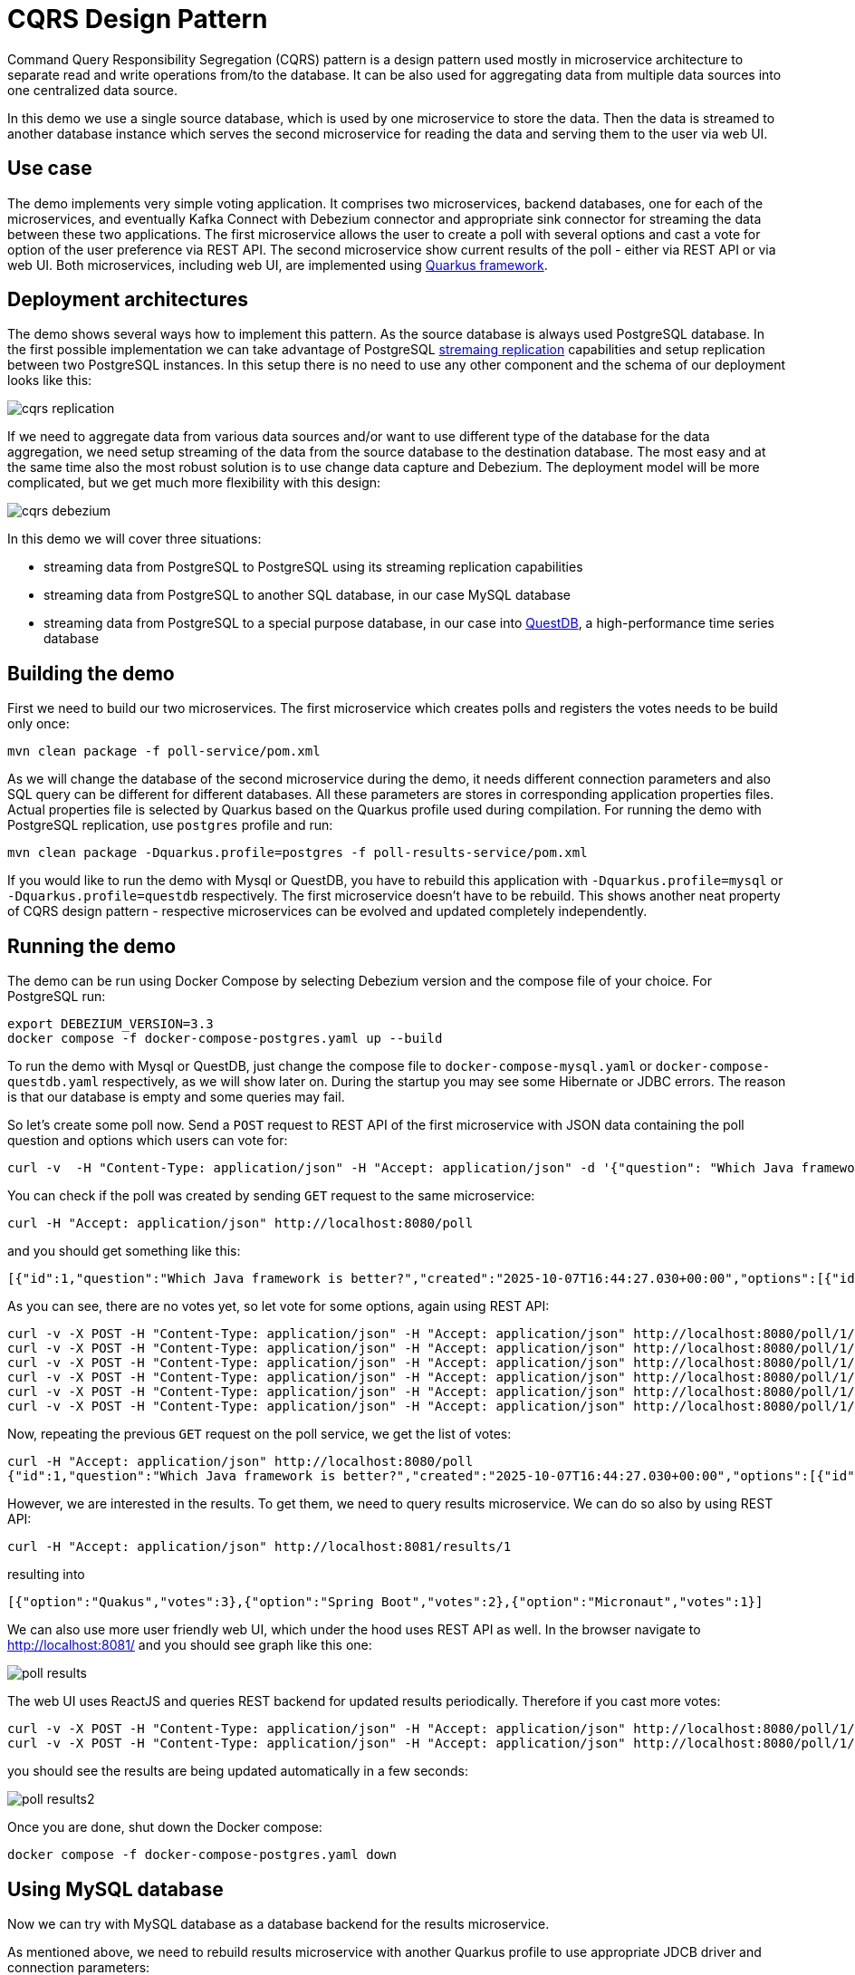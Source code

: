 = CQRS Design Pattern

Command Query Responsibility Segregation (CQRS) pattern is a design pattern used mostly in microservice architecture to separate read and write operations from/to the database.
It can be also used for aggregating data from multiple data sources into one centralized data source.

In this demo we use a single source database, which is used by one microservice to store the data.
Then the data is streamed to another database instance which serves the second microservice for reading the data and serving them to the user via web UI.

== Use case

The demo implements very simple voting application.
It comprises two microservices, backend databases, one for each of the microservices, and eventually Kafka Connect with Debezium connector and appropriate sink connector for streaming the data between these two applications.
The first microservice allows the user to create a poll with several options and cast a vote for option of the user preference via REST API.
The second microservice show current results of the poll - either via REST API or via web UI.
Both microservices, including web UI, are implemented using link:https://quarkus.io/[Quarkus framework].

== Deployment architectures

The demo shows several ways how to implement this pattern.
As the source database is always used PostgreSQL database.
In the first possible implementation we can take advantage of PostgreSQL link:https://www.postgresql.org/docs/current/runtime-config-replication.html[stremaing replication] capabilities and setup replication between two PostgreSQL instances.
In this setup there is no need to use any other component and the schema of our deployment looks like this:

image::./img/cqrs-replication.png[]

If we need to aggregate data from various data sources and/or want to use different type of the database for the data aggregation, we need setup streaming of the data from the source database to the destination database.
The most easy and at the same time also the most robust solution is to use change data capture and Debezium.
The deployment model will be more complicated, but we get much more flexibility with this design:

image::./img/cqrs-debezium.png[]


In this demo we will cover three situations:

* streaming data from PostgreSQL to PostgreSQL using its streaming replication capabilities
* streaming data from PostgreSQL to another SQL database, in our case MySQL database
* streaming data from PostgreSQL to a special purpose database, in our case into link:https://questdb.com/[QuestDB], a high-performance time series database 



== Building the demo

First we need to build our two microservices.
The first microservice which creates polls and registers the votes needs to be build only once:

```
mvn clean package -f poll-service/pom.xml
```

As we will change the database of the second microservice during the demo, it needs different connection parameters and also SQL query can be different for different databases.
All these parameters are stores in corresponding application properties files.
Actual properties file is selected by Quarkus based on the Quarkus profile used during compilation.
For running the demo with PostgreSQL replication, use `postgres` profile and run:

```
mvn clean package -Dquarkus.profile=postgres -f poll-results-service/pom.xml
```

If you would like to run the demo with Mysql or QuestDB, you have to rebuild this application with `-Dquarkus.profile=mysql` or `-Dquarkus.profile=questdb` respectively.
The first microservice doesn't have to be rebuild.
This shows another neat property of CQRS design pattern - respective microservices can be evolved and updated completely independently.

== Running the demo

The demo can be run using Docker Compose by selecting Debezium version and the compose file of your choice.
For PostgreSQL run:

```
export DEBEZIUM_VERSION=3.3
docker compose -f docker-compose-postgres.yaml up --build
```
To run the demo with Mysql or QuestDB, just change the compose file to `docker-compose-mysql.yaml` or `docker-compose-questdb.yaml` respectively, as we will show later on.
During the startup you may see some Hibernate or JDBC errors.
The reason is that our database is empty and some queries may fail.

So let's create some poll now.
Send a `POST` request to REST API of the first microservice with JSON data containing the poll question and options which users can vote for:

```
curl -v  -H "Content-Type: application/json" -H "Accept: application/json" -d '{"question": "Which Java framework is better?", "options": [{"pollOption":"Spring Boot"}, {"pollOption":"Quakus"}, {"pollOption":"Micronaut"}]}' http://localhost:8080/poll
```

You can check if the poll was created by sending `GET` request to the same microservice:

```
curl -H "Accept: application/json" http://localhost:8080/poll
```

and you should get something like this:

```
[{"id":1,"question":"Which Java framework is better?","created":"2025-10-07T16:44:27.030+00:00","options":[{"id":1,"pollOption":"Spring Boot"},{"id":2,"pollOption":"Quakus"},{"id":3,"pollOption":"Micronaut"}],"votes":[]}]
```

As you can see, there are no votes yet, so let vote for some options, again using REST API:

```
curl -v -X POST -H "Content-Type: application/json" -H "Accept: application/json" http://localhost:8080/poll/1/vote/1
curl -v -X POST -H "Content-Type: application/json" -H "Accept: application/json" http://localhost:8080/poll/1/vote/1
curl -v -X POST -H "Content-Type: application/json" -H "Accept: application/json" http://localhost:8080/poll/1/vote/2
curl -v -X POST -H "Content-Type: application/json" -H "Accept: application/json" http://localhost:8080/poll/1/vote/2
curl -v -X POST -H "Content-Type: application/json" -H "Accept: application/json" http://localhost:8080/poll/1/vote/2
curl -v -X POST -H "Content-Type: application/json" -H "Accept: application/json" http://localhost:8080/poll/1/vote/3
```

Now, repeating the previous `GET` request on the poll service, we get the list of votes:

```
curl -H "Accept: application/json" http://localhost:8080/poll
{"id":1,"question":"Which Java framework is better?","created":"2025-10-07T16:44:27.030+00:00","options":[{"id":1,"pollOption":"Spring Boot"},{"id":2,"pollOption":"Quakus"},{"id":3,"pollOption":"Micronaut"}],"votes":[{"id":1,"pollId":1,"votedOption":1,"votedOn":"2025-10-07T16:47:30.446+00:00"},{"id":2,"pollId":1,"votedOption":2,"votedOn":"2025-10-07T16:47:35.378+00:00"},{"id":3,"pollId":1,"votedOption":2,"votedOn":"2025-10-07T16:47:36.321+00:00"},{"id":4,"pollId":1,"votedOption":2,"votedOn":"2025-10-07T16:47:37.191+00:00"},{"id":5,"pollId":1,"votedOption":3,"votedOn":"2025-10-07T16:47:40.202+00:00"},{"id":6,"pollId":1,"votedOption":1,"votedOn":"2025-10-07T16:48:50.951+00:00"}]}
```

However, we are interested in the results.
To get them, we need to query results microservice.
We can do so also by using REST API:

```
curl -H "Accept: application/json" http://localhost:8081/results/1
```

resulting into

```
[{"option":"Quakus","votes":3},{"option":"Spring Boot","votes":2},{"option":"Micronaut","votes":1}]
```

We can also use more user friendly web UI, which under the hood uses REST API as well.
In the browser navigate to http://localhost:8081/ and you should see graph like this one:

image::./img/poll-results.png[]

The web UI uses ReactJS and queries REST backend for updated results periodically.
Therefore if you cast more votes:

```
curl -v -X POST -H "Content-Type: application/json" -H "Accept: application/json" http://localhost:8080/poll/1/vote/2
curl -v -X POST -H "Content-Type: application/json" -H "Accept: application/json" http://localhost:8080/poll/1/vote/2
```

you should see the results are being updated automatically in a few seconds:

image::./img/poll-results2.png[]

Once you are done, shut down the Docker compose:

```
docker compose -f docker-compose-postgres.yaml down
```

== Using MySQL database

Now we can try with MySQL database as a database backend for the results microservice.

As mentioned above, we need to rebuild results microservice with another Quarkus profile to use appropriate JDCB driver and connection parameters:

```
mvn clean package -Dquarkus.profile=mysql -f poll-results-service/pom.xml
```

Once done, we can start MySQL compose file:

```
docker compose -f docker-compose-mysql.yaml up --build
```

As we use different database now, we cannot leverage mechanism for data replication provided by the poll database (assuming that database of you choice even provides it).
This task can be easily solved by Debezium.
Compose files for MySQL and QuestDB already contains Kafka Connect images with required plugins jar files, but we need to start them.
First start Debezium source connector for PostgreSQL:

```
curl -i -X POST -H "Accept:application/json" -H  "Content-Type:application/json" http://localhost:8083/connectors/ -d @postgres-source.json
```

and then start Debezium JDBC sink connector for MySQL:

```
curl -i -X POST -H "Accept:application/json" -H  "Content-Type:application/json" http://localhost:8083/connectors/ -d @mysql-sink.json 
```

As the Docker compose doesn't contain any persistent volumes, you also need to recreate poll survey and votes.
Once done, you should see exactly same results and UI and in the first example.

Before proceeding further, don't forget to shut down MySQL compose:

```
docker compose -f docker-compose-mysql.yaml down
```

== Using QuestDB database

For QuestDb we need to take very similar steps as in MySQL case.
We need to rebuilt the results microservice with corresponding Quarkus profile:

```
mvn clean package -Dquarkus.profile=questdb -f poll-results-service/pom.xml
```

and start QuestDB compose:

```
docker compose -f docker-compose-questdb.yaml up --build
```

For PostgreSQL we will use slightly modified configuration of Debezium source connector.
As we are interested only in new state in the database and don't need any metadata or previous state, we will use PostgreSQL sink connector configuration which includes also link:https://debezium.io/documentation//reference/transformations/event-flattening.html[Extract new record state SMT] for flattening Debezium records:

```
curl -i -X POST -H "Accept:application/json" -H  "Content-Type:application/json" http://localhost:8083/connectors/ -d @postgres-source-unwrap.json
```

For the sink side, we cannot use Debezium JDBC sink now, but fortunately  QuestDB provides link:https://questdb.com/docs/third-party-tools/kafka/[dedicated sink connector] for QuestDB.
Even better, QuestDB sink connector understands Debezium records, so we don't have to modify the records any further.
The only small disadvantage of this sink connector is that it sends all the records to the single table.
This would work, but for better clarity we will deploy two sink connectors, one for ingesting tables related to polls and the second one to ingest tables related to votes:

```
curl -i -X POST -H "Accept:application/json" -H  "Content-Type:application/json" http://localhost:8083/connectors/ -d @questdb-sink-polls.json
curl -i -X POST -H "Accept:application/json" -H  "Content-Type:application/json" http://localhost:8083/connectors/ -d @questdb-sink-votes.json
```

And again, we need to re-create the poll and votes in PostgreSQL database. 
After that you should be able to see updated results in the web UI.

Finally, shut the QuestDB compose down:

```
docker compose -f docker-compose-questdb.yaml down
```

